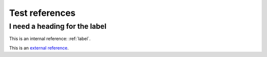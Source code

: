 Test references
===============

.. _label:

I need a heading for the label
------------------------------

This is an internal reference: :ref:`label`.

This is an `external reference <https://example.org/>`_.
